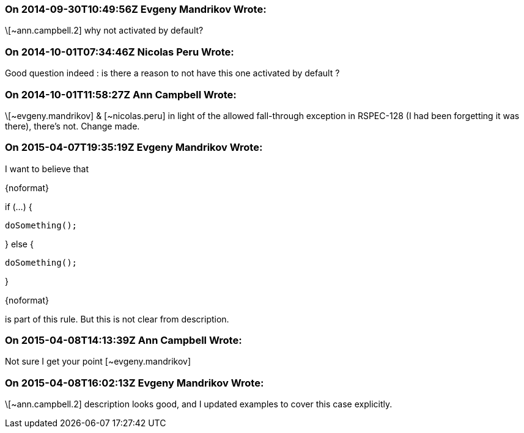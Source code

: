=== On 2014-09-30T10:49:56Z Evgeny Mandrikov Wrote:
\[~ann.campbell.2] why not activated by default?

=== On 2014-10-01T07:34:46Z Nicolas Peru Wrote:
Good question indeed : is there a reason to not have this one activated by default ?

=== On 2014-10-01T11:58:27Z Ann Campbell Wrote:
\[~evgeny.mandrikov] & [~nicolas.peru] in light of the allowed fall-through exception in RSPEC-128 (I had been forgetting it was there), there's not. Change made.

=== On 2015-04-07T19:35:19Z Evgeny Mandrikov Wrote:
I want to believe that

{noformat}

if (...) {

  doSomething();

} else {

  doSomething();

}

{noformat}

is part of this rule. But this is not clear from description.

=== On 2015-04-08T14:13:39Z Ann Campbell Wrote:
Not sure I get your point [~evgeny.mandrikov]

=== On 2015-04-08T16:02:13Z Evgeny Mandrikov Wrote:
\[~ann.campbell.2] description looks good, and I updated examples to cover this case explicitly.

